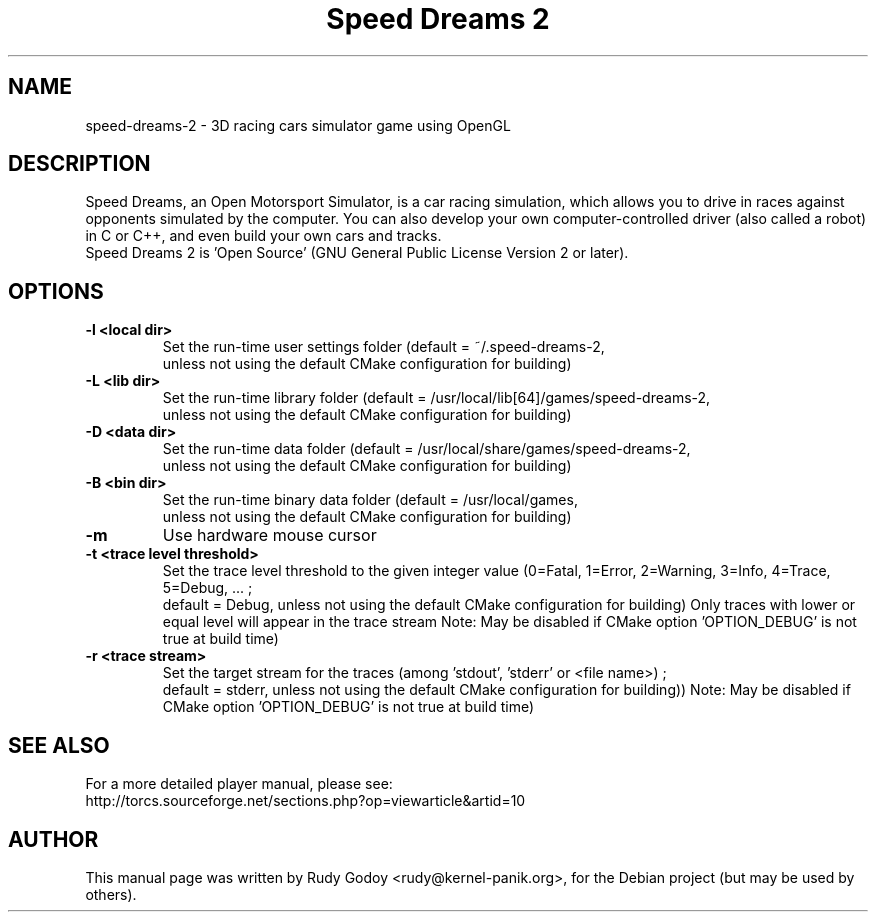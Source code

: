 .TH "Speed Dreams 2" "6" "1.2.2" "Rudy Godoy" "Games"
.SH NAME
speed-dreams-2 \- 3D racing cars simulator game using OpenGL
.SH DESCRIPTION
Speed Dreams, an Open Motorsport Simulator, is a car racing simulation, which
allows you to drive in races against opponents simulated by the computer.
You can also develop your own computer-controlled driver (also called a
robot) in C or C++, and even build your own cars and tracks.
.br
Speed Dreams 2 is 'Open Source' (GNU General Public License Version 2 or later).
.SH OPTIONS
.TP
.B \-l <local dir>
Set the run-time user settings folder
(default = ~/.speed-dreams-2,
 unless not using the default CMake configuration for building)
.TP
.B \-L <lib dir>
Set the run-time library folder
(default = /usr/local/lib[64]/games/speed-dreams-2,
 unless not using the default CMake configuration for building)
.TP
.B \-D <data dir>
Set the run-time data folder
(default = /usr/local/share/games/speed-dreams-2,
 unless not using the default CMake configuration for building)
.TP
.B \-B <bin dir>
Set the run-time binary data folder
(default = /usr/local/games,
 unless not using the default CMake configuration for building)
.TP
.B \-m
Use hardware mouse cursor
.TP
.B \-t <trace level threshold>
Set the trace level threshold to the given integer value
(0=Fatal, 1=Error, 2=Warning, 3=Info, 4=Trace, 5=Debug, ... ;
 default = Debug, unless not using the default CMake configuration for building)
Only traces with lower or equal level will appear in the trace stream
Note: May be disabled if CMake option 'OPTION_DEBUG' is not true at build time)
.TP
.B \-r <trace stream>
Set the target stream for the traces (among 'stdout', 'stderr' or <file name>) ;
 default = stderr, unless not using the default CMake configuration for building))
Note: May be disabled if CMake option 'OPTION_DEBUG' is not true at build time)
.SH SEE ALSO
For a more detailed player manual, please see:
.br
http://torcs.sourceforge.net/sections.php?op=viewarticle&artid=10
.SH AUTHOR
This manual page was written by Rudy Godoy <rudy@kernel-panik.org>,
for the Debian project (but may be used by others).
